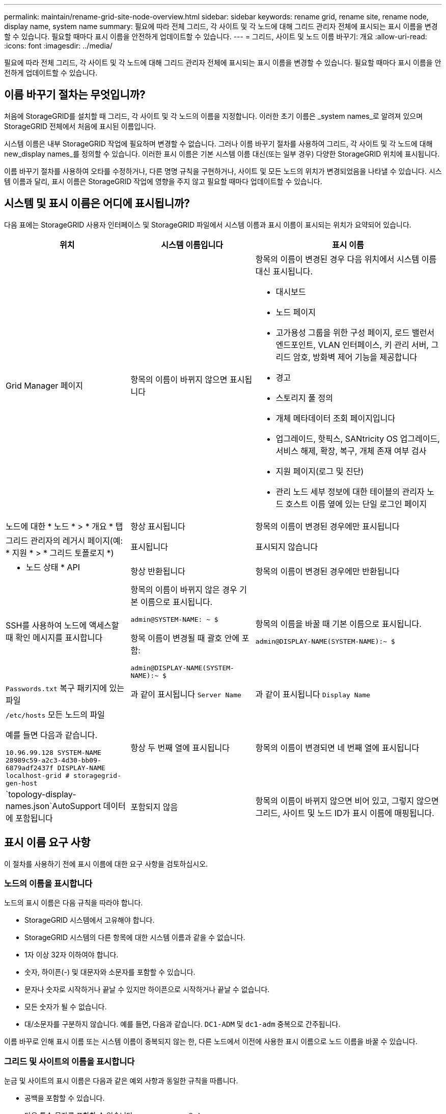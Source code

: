 ---
permalink: maintain/rename-grid-site-node-overview.html 
sidebar: sidebar 
keywords: rename grid, rename site, rename node, display name, system name 
summary: 필요에 따라 전체 그리드, 각 사이트 및 각 노드에 대해 그리드 관리자 전체에 표시되는 표시 이름을 변경할 수 있습니다. 필요할 때마다 표시 이름을 안전하게 업데이트할 수 있습니다. 
---
= 그리드, 사이트 및 노드 이름 바꾸기: 개요
:allow-uri-read: 
:icons: font
:imagesdir: ../media/


[role="lead"]
필요에 따라 전체 그리드, 각 사이트 및 각 노드에 대해 그리드 관리자 전체에 표시되는 표시 이름을 변경할 수 있습니다. 필요할 때마다 표시 이름을 안전하게 업데이트할 수 있습니다.



== 이름 바꾸기 절차는 무엇입니까?

처음에 StorageGRID를 설치할 때 그리드, 각 사이트 및 각 노드의 이름을 지정합니다. 이러한 초기 이름은 _system names_로 알려져 있으며 StorageGRID 전체에서 처음에 표시된 이름입니다.

시스템 이름은 내부 StorageGRID 작업에 필요하며 변경할 수 없습니다. 그러나 이름 바꾸기 절차를 사용하여 그리드, 각 사이트 및 각 노드에 대해 new_display names_를 정의할 수 있습니다. 이러한 표시 이름은 기본 시스템 이름 대신(또는 일부 경우) 다양한 StorageGRID 위치에 표시됩니다.

이름 바꾸기 절차를 사용하여 오타를 수정하거나, 다른 명명 규칙을 구현하거나, 사이트 및 모든 노드의 위치가 변경되었음을 나타낼 수 있습니다. 시스템 이름과 달리, 표시 이름은 StorageGRID 작업에 영향을 주지 않고 필요할 때마다 업데이트할 수 있습니다.



== 시스템 및 표시 이름은 어디에 표시됩니까?

다음 표에는 StorageGRID 사용자 인터페이스 및 StorageGRID 파일에서 시스템 이름과 표시 이름이 표시되는 위치가 요약되어 있습니다.

[cols="2a,2a,3a"]
|===
| 위치 | 시스템 이름입니다 | 표시 이름 


 a| 
Grid Manager 페이지
 a| 
항목의 이름이 바뀌지 않으면 표시됩니다
 a| 
항목의 이름이 변경된 경우 다음 위치에서 시스템 이름 대신 표시됩니다.

* 대시보드
* 노드 페이지
* 고가용성 그룹을 위한 구성 페이지, 로드 밸런서 엔드포인트, VLAN 인터페이스, 키 관리 서버, 그리드 암호, 방화벽 제어 기능을 제공합니다
* 경고
* 스토리지 풀 정의
* 개체 메타데이터 조회 페이지입니다
* 업그레이드, 핫픽스, SANtricity OS 업그레이드, 서비스 해제, 확장, 복구, 개체 존재 여부 검사
* 지원 페이지(로그 및 진단)
* 관리 노드 세부 정보에 대한 테이블의 관리자 노드 호스트 이름 옆에 있는 단일 로그인 페이지




 a| 
노드에 대한 * 노드 * > * 개요 * 탭
 a| 
항상 표시됩니다
 a| 
항목의 이름이 변경된 경우에만 표시됩니다



 a| 
그리드 관리자의 레거시 페이지(예: * 지원 * > * 그리드 토폴로지 *)
 a| 
표시됩니다
 a| 
표시되지 않습니다



 a| 
* 노드 상태 * API
 a| 
항상 반환됩니다
 a| 
항목의 이름이 변경된 경우에만 반환됩니다



 a| 
SSH를 사용하여 노드에 액세스할 때 확인 메시지를 표시합니다
 a| 
항목의 이름이 바뀌지 않은 경우 기본 이름으로 표시됩니다.

`admin@SYSTEM-NAME: ~ $`

항목 이름이 변경될 때 괄호 안에 포함:

`admin@DISPLAY-NAME(SYSTEM-NAME):~ $`
 a| 
항목의 이름을 바꿀 때 기본 이름으로 표시됩니다.

`admin@DISPLAY-NAME(SYSTEM-NAME):~ $`



 a| 
`Passwords.txt` 복구 패키지에 있는 파일
 a| 
과 같이 표시됩니다 `Server Name`
 a| 
과 같이 표시됩니다 `Display Name`



 a| 
`/etc/hosts` 모든 노드의 파일

예를 들면 다음과 같습니다.

`10.96.99.128 SYSTEM-NAME 28989c59-a2c3-4d30-bb09-6879adf2437f DISPLAY-NAME localhost-grid # storagegrid-gen-host`
 a| 
항상 두 번째 열에 표시됩니다
 a| 
항목의 이름이 변경되면 네 번째 열에 표시됩니다



 a| 
`topology-display-names.json`AutoSupport 데이터에 포함됩니다
 a| 
포함되지 않음
 a| 
항목의 이름이 바뀌지 않으면 비어 있고, 그렇지 않으면 그리드, 사이트 및 노드 ID가 표시 이름에 매핑됩니다.

|===


== 표시 이름 요구 사항

이 절차를 사용하기 전에 표시 이름에 대한 요구 사항을 검토하십시오.



=== 노드의 이름을 표시합니다

노드의 표시 이름은 다음 규칙을 따라야 합니다.

* StorageGRID 시스템에서 고유해야 합니다.
* StorageGRID 시스템의 다른 항목에 대한 시스템 이름과 같을 수 없습니다.
* 1자 이상 32자 이하여야 합니다.
* 숫자, 하이픈(-) 및 대문자와 소문자를 포함할 수 있습니다.
* 문자나 숫자로 시작하거나 끝날 수 있지만 하이픈으로 시작하거나 끝날 수 없습니다.
* 모든 숫자가 될 수 없습니다.
* 대/소문자를 구분하지 않습니다. 예를 들면, 다음과 같습니다. `DC1-ADM` 및 `dc1-adm` 중복으로 간주됩니다.


이름 바꾸로 인해 표시 이름 또는 시스템 이름이 중복되지 않는 한, 다른 노드에서 이전에 사용한 표시 이름으로 노드 이름을 바꿀 수 있습니다.



=== 그리드 및 사이트의 이름을 표시합니다

눈금 및 사이트의 표시 이름은 다음과 같은 예외 사항과 동일한 규칙을 따릅니다.

* 공백을 포함할 수 있습니다.
* 다음 특수 문자를 포함할 수 있습니다. `= - _ : , . @ !`
* 하이픈을 포함하여 특수 문자로 시작하거나 끝날 수 있습니다.
* 모든 숫자 또는 특수 문자일 수 있습니다.




== 모범 사례를 제시합니다

여러 항목의 이름을 바꾸려는 경우 이 절차를 사용하기 전에 일반 명명 체계를 문서화합니다. 이름이 고유하고 일관되며 이해하기 쉽도록 한 눈에 파악할 수 있는 시스템을 제공합니다.

조직의 요구 사항에 맞는 명명 규칙을 사용할 수 있습니다. 다음과 같은 기본적인 권장 사항을 고려하십시오.

* * 사이트 표시기 *: 사이트가 여러 개인 경우 각 노드 이름에 사이트 코드를 추가합니다.
* * 노드 유형 *: 노드 이름은 일반적으로 노드 유형을 나타냅니다. 과 같은 약어를 사용할 수 있습니다 `s`, `adm`, `gw`, 및 `arc` (스토리지 노드, 관리 노드, 게이트웨이 노드 및 아카이브 노드).
* * 노드 번호 *: 사이트에 특정 노드 형식이 둘 이상 포함된 경우 각 노드 이름에 고유 번호를 추가합니다.


시간에 따라 변경될 수 있는 이름에 특정 세부 정보를 추가하기 전에 두 번 생각해 보십시오. 예를 들어, 노드 이름은 변경할 수 있으므로 IP 주소를 포함하지 마십시오. 마찬가지로, 장비를 이동하거나 하드웨어를 업그레이드할 경우 랙 위치 또는 어플라이언스 모델 번호가 변경될 수 있습니다.



=== 표시 이름의 예

StorageGRID 시스템에 세 개의 데이터 센터가 있고 각 데이터 센터에 서로 다른 유형의 노드가 있다고 가정해 보겠습니다. 표시 이름은 다음과 같이 간단할 수 있습니다.

* * 그리드 *: `StorageGRID Deployment`
* * 첫 번째 사이트 *: `Data Center 1`
+
** `dc1-adm1`
** `dc1-s1`
** `dc1-s2`
** `dc1-s3`
** `dc1-gw1`


* * 두 번째 사이트 *: `Data Center 2`
+
** `dc2-adm2`
** `dc2-s1`
** `dc2-s2`
** `dc2-s3`


* * 세 번째 사이트 *: `Data Center 3`
+
** `dc3-s1`
** `dc3-s2`
** `dc3-s3`



